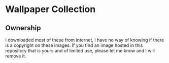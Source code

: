 * Wallpaper Collection

** Ownership
 I downloaded most of these from internet, I have no way of knowing if there is a copyright on these images. If you find an image hosted in this repository that is yours and of limited use, please let me know and I will remove it.
